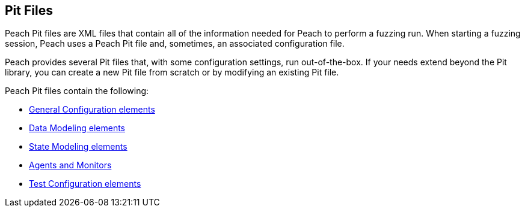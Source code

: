 
[[PeachPit]]
== Pit Files

Peach Pit files are XML files that contain all of the information needed for Peach to perform a fuzzing run. When starting a fuzzing session, Peach uses a Peach Pit file and, sometimes, an associated configuration file. 

Peach provides several Pit files that, with some configuration settings, run out-of-the-box. If your needs extend beyond the Pit library, you can create a new Pit file from scratch or by modifying an existing Pit file. 

Peach Pit files contain the following:

* xref:GeneralConfiguration[General Configuration elements]
* xref:DataModel[Data Modeling elements]
* xref:StateModel[State Modeling elements]
* xref:AgentsMonitors[Agents and Monitors]
* xref:TestConfig[Test Configuration elements]

// You might also want to know how to xref:DebuggingPitFiles[debug pit files] and how you can xref:ValidatingPitFiles[validate your pit files] as well.

// MIKE: I don't think this really fits here.
// <<<
// include::GeneralConfiguration.adoc[]

